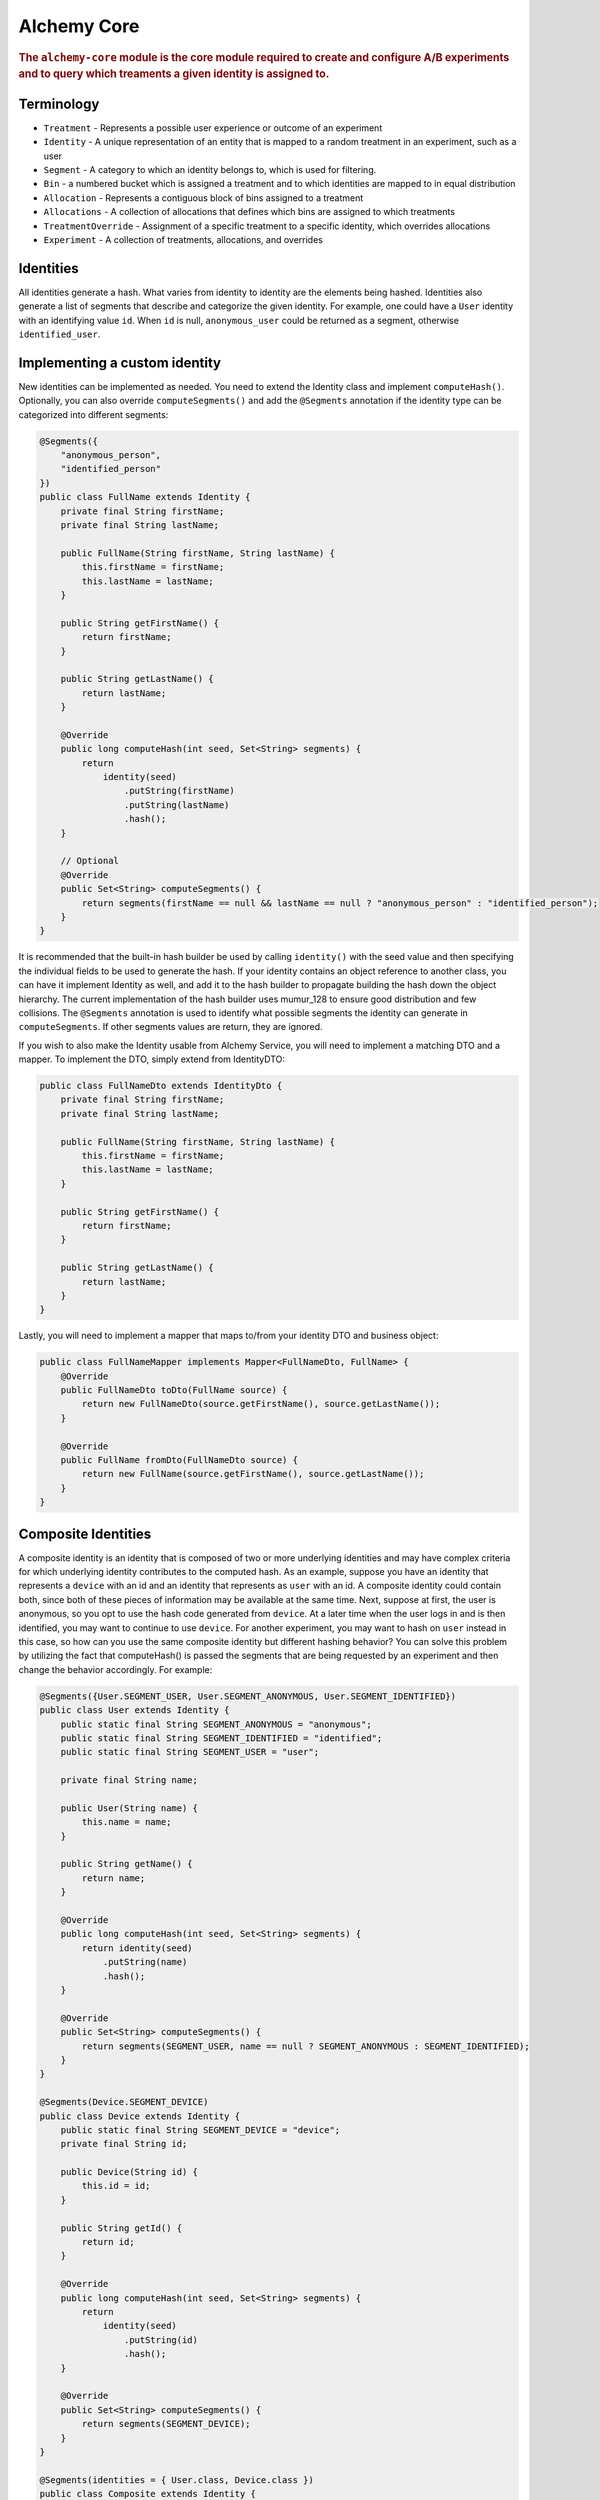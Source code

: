 .. _man-core:

############
Alchemy Core
############

.. highlight:: text

.. rubric:: The ``alchemy-core`` module is the core module required to create and configure A/B experiments and to query which treaments a given identity is assigned to.

Terminology
===========

* ``Treatment`` - Represents a possible user experience or outcome of an experiment
* ``Identity`` - A unique representation of an entity that is mapped to a random treatment in an experiment, such as a user
* ``Segment`` - A category to which an identity belongs to, which is used for filtering.
* ``Bin`` - a numbered bucket which is assigned a treatment and to which identities are mapped to in equal distribution
* ``Allocation`` - Represents a contiguous block of bins assigned to a treatment
* ``Allocations`` - A collection of allocations that defines which bins are assigned to which treatments
* ``TreatmentOverride`` - Assignment of a specific treatment to a specific identity, which overrides allocations
* ``Experiment`` - A collection of treatments, allocations, and overrides

Identities
==========
All identities generate a hash. What varies from identity to identity are the elements being hashed.  Identities also generate a list of segments that describe and categorize the given identity.  For example, one could have a ``User`` identity with an identifying value ``id``.  When ``id`` is null, ``anonymous_user`` could be returned as a segment, otherwise ``identified_user``.

Implementing a custom identity
==============================
New identities can be implemented as needed.  You need to extend the Identity class and implement ``computeHash()``.  Optionally, you can also override ``computeSegments()`` and add the ``@Segments`` annotation if the identity type can be categorized into different segments:

.. code-block:: java

    @Segments({
        "anonymous_person",
        "identified_person"
    })
    public class FullName extends Identity {
        private final String firstName;
        private final String lastName;

        public FullName(String firstName, String lastName) {
            this.firstName = firstName;
            this.lastName = lastName;
        }

        public String getFirstName() {
            return firstName;
        }

        public String getLastName() {
            return lastName;
        }

        @Override
        public long computeHash(int seed, Set<String> segments) {
            return
                identity(seed)
                    .putString(firstName)
                    .putString(lastName)
                    .hash();
        }

        // Optional
        @Override
        public Set<String> computeSegments() {
            return segments(firstName == null && lastName == null ? "anonymous_person" : "identified_person");
        }
    }

It is recommended that the built-in hash builder be used by calling ``identity()`` with the seed value and then specifying the individual fields to be used to generate the hash.  If your identity contains an object reference to another class, you can have it implement Identity as well, and add it to the hash builder to propagate building the hash down the object hierarchy.  The current implementation of the hash builder uses mumur_128 to ensure good distribution and few collisions.
The ``@Segments`` annotation is used to identify what possible segments the identity can generate in ``computeSegments``.  If other segments values are return, they are ignored.

If you wish to also make the Identity usable from Alchemy Service, you will need to implement a matching DTO and a mapper.  To implement the DTO, simply extend from IdentityDTO:

.. code-block:: java

    public class FullNameDto extends IdentityDto {
        private final String firstName;
        private final String lastName;

        public FullName(String firstName, String lastName) {
            this.firstName = firstName;
            this.lastName = lastName;
        }

        public String getFirstName() {
            return firstName;
        }

        public String getLastName() {
            return lastName;
        }
    }

Lastly, you will need to implement a mapper that maps to/from your identity DTO and business object:

.. code-block:: java

    public class FullNameMapper implements Mapper<FullNameDto, FullName> {
        @Override
        public FullNameDto toDto(FullName source) {
            return new FullNameDto(source.getFirstName(), source.getLastName());
        }

        @Override
        public FullName fromDto(FullNameDto source) {
            return new FullName(source.getFirstName(), source.getLastName());
        }
    }

Composite Identities
====================
A composite identity is an identity that is composed of two or more underlying identities and may have complex criteria for which underlying identity contributes to the computed hash.
As an example, suppose you have an identity that represents a ``device`` with an id and an identity that represents as ``user`` with an id.  A composite identity could contain both, since both of these pieces of information may be available at the same time.
Next, suppose at first, the user is anonymous, so you opt to use the hash code generated from ``device``. At a later time when the user logs in and is then identified, you may want to continue to use ``device``.  For another experiment, you
may want to hash on ``user`` instead in this case, so how can you use the same composite identity but different hashing behavior?  You can solve this problem by utilizing the fact that computeHash() is passed the segments that are being requested
by an experiment and then change the behavior accordingly.  For example:

.. code-block:: java

    @Segments({User.SEGMENT_USER, User.SEGMENT_ANONYMOUS, User.SEGMENT_IDENTIFIED})
    public class User extends Identity {
        public static final String SEGMENT_ANONYMOUS = "anonymous";
        public static final String SEGMENT_IDENTIFIED = "identified";
        public static final String SEGMENT_USER = "user";

        private final String name;

        public User(String name) {
            this.name = name;
        }

        public String getName() {
            return name;
        }

        @Override
        public long computeHash(int seed, Set<String> segments) {
            return identity(seed)
                .putString(name)
                .hash();
        }

        @Override
        public Set<String> computeSegments() {
            return segments(SEGMENT_USER, name == null ? SEGMENT_ANONYMOUS : SEGMENT_IDENTIFIED);
        }
    }

    @Segments(Device.SEGMENT_DEVICE)
    public class Device extends Identity {
        public static final String SEGMENT_DEVICE = "device";
        private final String id;

        public Device(String id) {
            this.id = id;
        }

        public String getId() {
            return id;
        }

        @Override
        public long computeHash(int seed, Set<String> segments) {
            return
                identity(seed)
                    .putString(id)
                    .hash();
        }

        @Override
        public Set<String> computeSegments() {
            return segments(SEGMENT_DEVICE);
        }
    }

    @Segments(identities = { User.class, Device.class })
    public class Composite extends Identity {
        private final User user;
        private final Device device;

        public Composite(User user, Device device) {
            this.user = user;
            this.device = device;
        }

        public User getUser() {
            return user;
        }

        public Device getDevice() {
            return device;
        }

        @Override
        public long computeHash(int seed, Set<String> segments) {
            // we want to compute a hash based on what segment is preferred (user vs device)
            // we'll say that 'user' supersedes 'device', such that if only 'user' is specified, we hash user,
            // if only device is specified, we hash device, if both are specified, we hash user.  If neither are
            // specified, we can return whichever is not null first user vs device

            if (segments.contains(User.SEGMENT_USER)) { // "user" or "both" were requested
                return user.computeHash(seed, segments);
            } else if (segments.contains(Device.SEGMENT_DEVICE)) { // "device" was requested
                return device.computeHash(seed, segments);
            }

            // neither was requested, default to whatever the most specifically identifying value we can return is
            if (user != null) {
                return user.computeHash(seed, segments);
            }

            if (device != null) {
                return device.computeHash(seed, segments);
            }

            return 0;
        }

        @Override
        public Set<String> computeSegments() {
            return
                Sets.union(
                    segments(user),
                    segments(device)
                );
        }
    }


The main thing to note is that we check what segments are being requested to determine the behavior of the hash function.  The composite identity also needs to specify what the possible segment values it can return are.
We can specify this by including the ``identities`` value in the ``@Segments`` annotation, which will then automatically include the segments that those identities return.

Implementing a custom database provider
=======================================
In alchemy, the regular CRUD methods and querying what treatment an identity is assigned to is separated into two storage components: ``ExperimentStore`` and ``ExperimentCache``.
An ``Experiment`` object contains all the data it needs to define an experiment, treatments, and which identities are assigned to which users.  As a result, all CRUD operations
in ``ExperimentStore`` are on the ``Experiment`` object level.  The ``ExperimentCache`` object is responsible for being able to quickly fetch a cached copy of only active ``Experiment`` objects.  It must always be highly performant.
A ``ExperimentDatabaseProvider`` is a simple factory for creating the store and cache, given some common configuration, since generally, the cache must load experiments from the same place as the store.
The ``alchemy-db-memory`` module contains an example implementation of a database provider that features a cache and store that stores experiments in memory.  This is great to use for testing as well.

Allocation
==========
In Alchemy, treatments are allocated and assigned to bins. By default, there are 100 bins to correspond to percentages when allocating treatments. Identities are also assigned to bins by computing a hash and mapping that number to a bin number.

Allocations of treatments are performed in such a way that when allocations are modified, a best effort is made to keep users assigned to the same previously assigned treatments.  Also, during allocation, the user need not know which bin an allocation actually ends up being assigned to.

For example, let's say you have two treatments: "control" and "new_banner".  You might at first **allocate** 20% to "control" and 20% to "new_banner".

If you later decide you would like "new_banner" to be 30%, you can **allocate** an additional 10%, and users who had "control" would still have "control".

If you decide that you would like to reduce "new_banner" to 10%, you could **deallocate** 10%.  This would, naturally, cause half of the users with the "new_banner" treatment to no longer receive this treatment, but, users who had "control" will still have "control".

Lastly, you can **reallocate** a given amount from one treatment to another.  For example, you could **reallocate** 5% from "control" to "new_banner".  The end result would be that 5% of all users who were assigned to "control" are now assigned to "new_banner", but all other treatment associations are left intact.

Code Example
============
In order to interact with experiments or query what treatments identities are assigned to, you will first need to create an instance of ``Experiments``.  In the example below, we create our ``Experiments`` using a database that stores experiments in memory:

.. code-block:: java

    MemoryDatabaseProvider provider = new MemoryDatabaseProvider();
    Experiments experiments = Experiments.using(provider).build();

Creating and configuring an experiment is easy to do with Alchemy's fluent API:

.. code-block:: java

    Identity identity = new User("bob");

    Experiment experiment =
        experiments
            .create("experiment")
            .setDescription("my first experiment")
            .setSegments("identified")
            .addTreatment("control")
            .addTreatment("cake")
            .addTreatment("pie")
            .addOverride("cake", identity)
            .allocate("control", 10)
            .allocate("cake", 20)
            .allocate("pie", 30)
            .activate()
            .save();

If we want to figure out what treatment we have:

.. code-block:: java

    Identity identity = new User("jane");
    Treatment treatment = experiments.getActiveTreatment("experiment", identity);
    if (treatment == null) {
        // user is not assigned to any treatment
    } else if (treatment.getName().equals("control")) {
        // user is assigned to the "control" treatment
    } else if (treatment.getName().equals("cake")) {
        // user is assigned to the "cake" treatment
    } else if (treatment.getName().equals("pie")) {
        // user is assigned to the "pie" treatment
    }

In this case, because of the override we added, the treatment the user receives should be "cake".  It's also important to note that had we not called ``activate()`` when creating the experiment, ``getActiveTreatment()`` will always return null until the experiment is actually active.